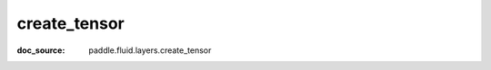 .. _api_paddle_create_tensor:

create_tensor
-------------------------------
:doc_source: paddle.fluid.layers.create_tensor


